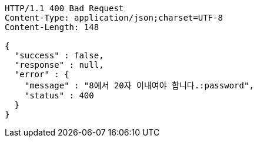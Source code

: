 [source,http,options="nowrap"]
----
HTTP/1.1 400 Bad Request
Content-Type: application/json;charset=UTF-8
Content-Length: 148

{
  "success" : false,
  "response" : null,
  "error" : {
    "message" : "8에서 20자 이내여야 합니다.:password",
    "status" : 400
  }
}
----